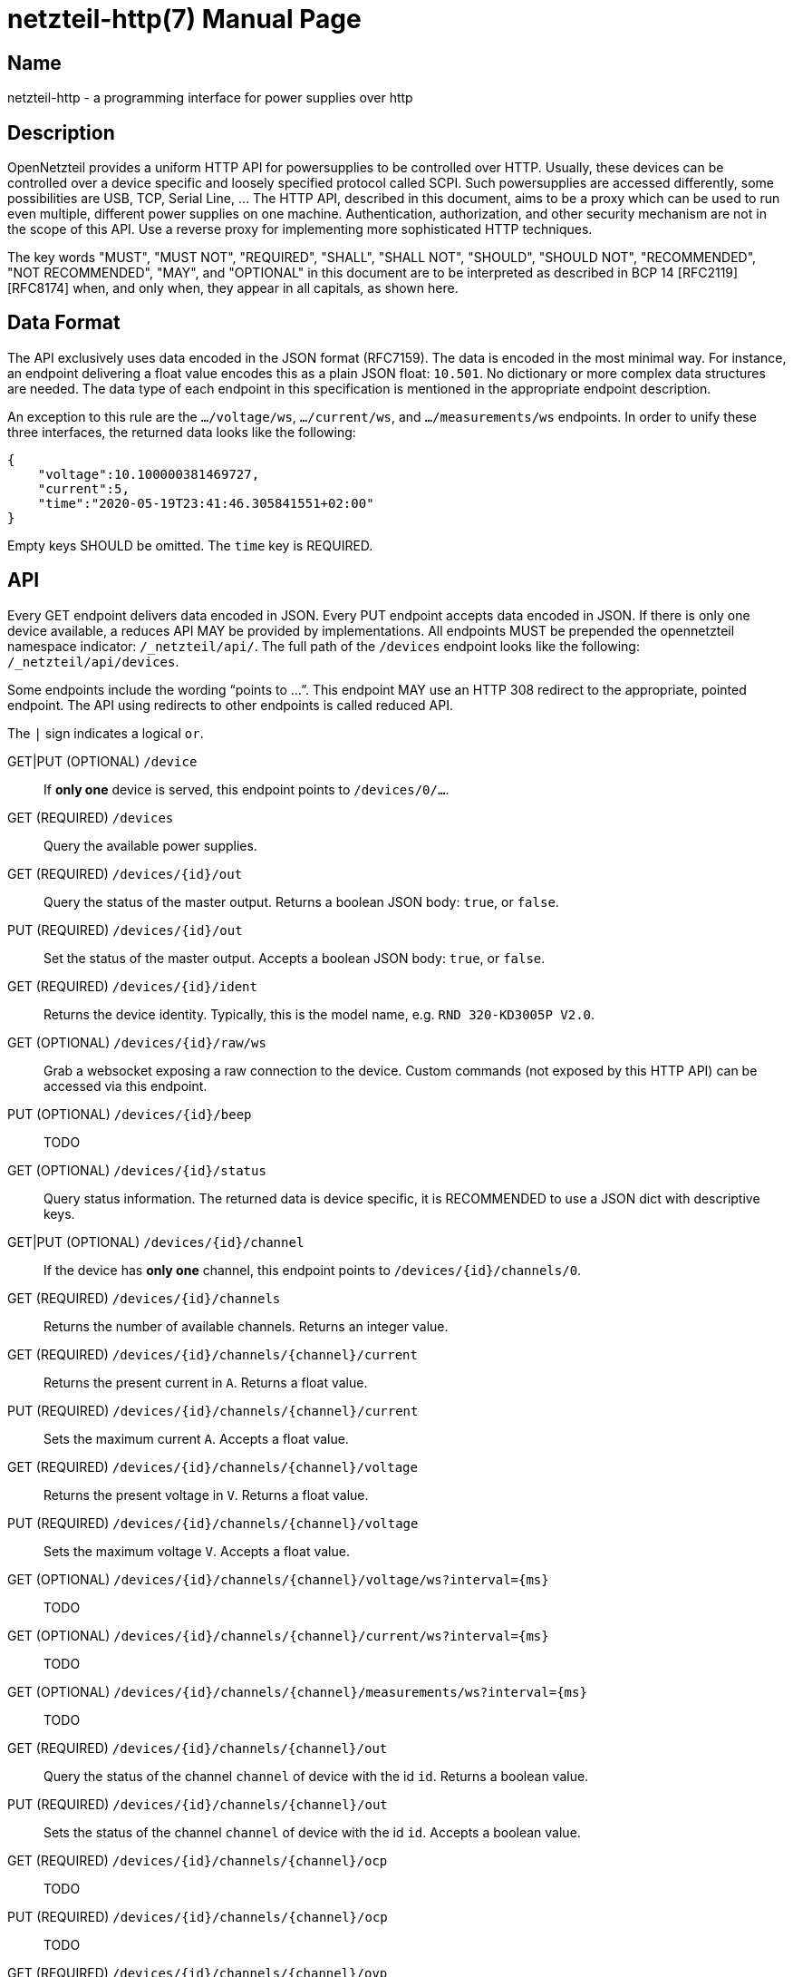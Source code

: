 = netzteil-http(7)
:doctype:    manpage
:man source: opennetzteil

== Name

netzteil-http - a programming interface for power supplies over http

== Description

OpenNetzteil provides a uniform HTTP API for powersupplies to be controlled over HTTP.
Usually, these devices can be controlled over a device specific and loosely specified protocol called SCPI.
Such powersupplies are accessed differently, some possibilities are USB, TCP, Serial Line, …
The HTTP API, described in this document, aims to be a proxy which can be used to run even multiple, different power supplies on one machine.
Authentication, authorization, and other security mechanism are not in the scope of this API.
Use a reverse proxy for implementing more sophisticated HTTP techniques.

The key words "MUST", "MUST NOT", "REQUIRED", "SHALL", "SHALL NOT", "SHOULD", "SHOULD NOT", "RECOMMENDED", "NOT RECOMMENDED", "MAY", and "OPTIONAL" in this document are to be interpreted as described in BCP 14 [RFC2119] [RFC8174] when, and only when, they appear in all capitals, as shown here.

== Data Format

The API exclusively uses data encoded in the JSON format (RFC7159).
The data is encoded in the most minimal way. 
For instance, an endpoint delivering a float value encodes this as a plain JSON float: `10.501`.
No dictionary or more complex data structures are needed.
The data type of each endpoint in this specification is mentioned in the appropriate endpoint description.

An exception to this rule are the `…/voltage/ws`, `…/current/ws`, and `…/measurements/ws` endpoints.
In order to unify these three interfaces, the returned data looks like the following:

----
{
    "voltage":10.100000381469727,
    "current":5,
    "time":"2020-05-19T23:41:46.305841551+02:00"
}
----

Empty keys SHOULD be omitted.
The `time` key is REQUIRED.

== API

Every GET endpoint delivers data encoded in JSON.
Every PUT endpoint accepts data encoded in JSON.
If there is only one device available, a reduces API MAY be provided by implementations.
All endpoints MUST be prepended the opennetzteil namespace indicator: `/_netzteil/api/`.
The full path of the `/devices` endpoint looks like the following: `/_netzteil/api/devices`.

Some endpoints include the wording “points to …”.
This endpoint MAY use an HTTP 308 redirect to the appropriate, pointed endpoint.
The API using redirects to other endpoints is called reduced API.

The `|` sign indicates a logical `or`.

GET|PUT (OPTIONAL) `/device`::
    If **only one** device is served, this endpoint points to `/devices/0/…`.

GET (REQUIRED) `/devices`::
    Query the available power supplies.

GET (REQUIRED) `/devices/{id}/out`::
    Query the status of the master output.
    Returns a boolean JSON body: `true`, or `false`.

PUT (REQUIRED) `/devices/{id}/out`::
    Set the status of the master output.
    Accepts a boolean JSON body: `true`, or `false`.

GET (REQUIRED) `/devices/{id}/ident`::
    Returns the device identity.
    Typically, this is the model name, e.g. `RND 320-KD3005P V2.0`.

GET (OPTIONAL) `/devices/{id}/raw/ws`::
    Grab a websocket exposing a raw connection to the device.
    Custom commands (not exposed by this HTTP API) can be accessed via this endpoint.

PUT (OPTIONAL) `/devices/{id}/beep`::
    TODO

GET (OPTIONAL) `/devices/{id}/status`::
    Query status information.
    The returned data is device specific, it is RECOMMENDED to use a JSON dict with descriptive keys.

GET|PUT (OPTIONAL) `/devices/{id}/channel`::
    If the device has *only one* channel, this endpoint points to `/devices/{id}/channels/0`.

GET (REQUIRED) `/devices/{id}/channels`::
    Returns the number of available channels.
    Returns an integer value.

GET (REQUIRED) `/devices/{id}/channels/{channel}/current`::
    Returns the present current in `A`.
    Returns a float value.

PUT (REQUIRED) `/devices/{id}/channels/{channel}/current`::
    Sets the maximum current `A`.
    Accepts a float value.

GET (REQUIRED) `/devices/{id}/channels/{channel}/voltage`::
    Returns the present voltage in `V`.
    Returns a float value.

PUT (REQUIRED) `/devices/{id}/channels/{channel}/voltage`::
    Sets the maximum voltage `V`.
    Accepts a float value.

GET (OPTIONAL) `/devices/{id}/channels/{channel}/voltage/ws?interval={ms}`::
    TODO

GET (OPTIONAL) `/devices/{id}/channels/{channel}/current/ws?interval={ms}`::
    TODO

GET (OPTIONAL) `/devices/{id}/channels/{channel}/measurements/ws?interval={ms}`::
    TODO

GET (REQUIRED) `/devices/{id}/channels/{channel}/out`::
    Query the status of the channel `channel` of device with the id `id`.
    Returns a boolean value.

PUT (REQUIRED) `/devices/{id}/channels/{channel}/out`::
    Sets the status of the channel `channel` of device with the id `id`.
    Accepts a boolean value.

GET (REQUIRED) `/devices/{id}/channels/{channel}/ocp`::
    TODO

PUT (REQUIRED) `/devices/{id}/channels/{channel}/ocp`::
    TODO

GET (REQUIRED) `/devices/{id}/channels/{channel}/ovp`::
    TODO

PUT (REQUIRED) `/devices/{id}/channels/{channel}/ovp`::
    TODO

== Authors

Maintained by Stefan Tatschner <stefan@rumpelsepp.org>.
The Git repository is hosted here: https://git.sr.ht/~rumpelsepp/opennetzteil

== License

This document published under the Attribution-ShareAlike 4.0 International license.
The license text is availabe here: https://creativecommons.org/licenses/by-sa/4.0/
